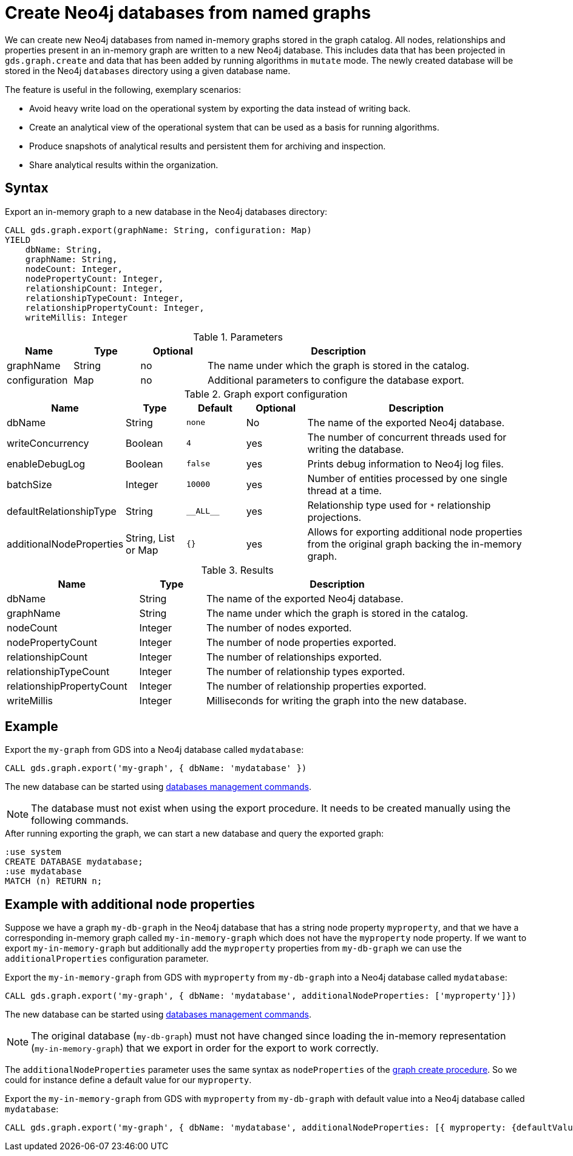 [[catalog-graph-export-database]]
= Create Neo4j databases from named graphs

We can create new Neo4j databases from named in-memory graphs stored in the graph catalog.
All nodes, relationships and properties present in an in-memory graph are written to a new Neo4j database.
This includes data that has been projected in `gds.graph.create` and data that has been added by running algorithms in `mutate` mode.
The newly created database will be stored in the Neo4j `databases` directory using a given database name.

The feature is useful in the following, exemplary scenarios:

* Avoid heavy write load on the operational system by exporting the data instead of writing back.
* Create an analytical view of the operational system that can be used as a basis for running algorithms.
* Produce snapshots of analytical results and persistent them for archiving and inspection.
* Share analytical results within the organization.


== Syntax

[.graph-export-syntax]
.Export an in-memory graph to a new database in the Neo4j databases directory:
[source, cypher, role=noplay]
----
CALL gds.graph.export(graphName: String, configuration: Map)
YIELD
    dbName: String,
    graphName: String,
    nodeCount: Integer,
    nodePropertyCount: Integer,
    relationshipCount: Integer,
    relationshipTypeCount: Integer,
    relationshipPropertyCount: Integer,
    writeMillis: Integer
----

.Parameters
[opts="header",cols="1,1,1, 4"]
|===
| Name                  | Type                | Optional | Description
| graphName             | String              | no       | The name under which the graph is stored in the catalog.
| configuration         | Map                 | no       | Additional parameters to configure the database export.
|===

.Graph export configuration
[opts="header",cols="1,1,1m,1,4"]
|===
| Name                     | Type                | Default   | Optional | Description
| dbName                   | String              | none      | No       | The name of the exported Neo4j database.
| writeConcurrency         | Boolean             | 4         | yes      | The number of concurrent threads used for writing the database.
| enableDebugLog           | Boolean             | false     | yes      | Prints debug information to Neo4j log files.
| batchSize                | Integer             | 10000     | yes      | Number of entities processed by one single thread at a time.
| defaultRelationshipType  | String              | +__ALL__+ | yes      | Relationship type used for `*` relationship projections.
| additionalNodeProperties | String, List or Map | {}        | yes      | Allows for exporting additional node properties from the original graph backing the in-memory graph.
|===

.Results
[opts="header",cols="2,1,4"]
|===
| Name                      | Type     | Description
| dbName                    | String   | The name of the exported Neo4j database.
| graphName                 | String   | The name under which the graph is stored in the catalog.
| nodeCount                 | Integer  | The number of nodes exported.
| nodePropertyCount         | Integer  | The number of node properties exported.
| relationshipCount         | Integer  | The number of relationships exported.
| relationshipTypeCount     | Integer  | The number of relationship types exported.
| relationshipPropertyCount | Integer  | The number of relationship properties exported.
| writeMillis               | Integer  | Milliseconds for writing the graph into the new database.
|===


== Example

.Export the `my-graph` from GDS into a Neo4j database called `mydatabase`:
[source, cypher, role=noplay]
----
CALL gds.graph.export('my-graph', { dbName: 'mydatabase' })
----

The new database can be started using link:https://neo4j.com/docs/cypher-manual/current/administration/databases/#administration-databases-start-database[databases management commands].


[NOTE]
====
The database must not exist when using the export procedure. It needs to be created manually using the following commands.
====


.After running exporting the graph, we can start a new database and query the exported graph:
[source, cypher, role=noplay]
----
:use system
CREATE DATABASE mydatabase;
:use mydatabase
MATCH (n) RETURN n;
----


== Example with additional node properties

Suppose we have a graph `my-db-graph` in the Neo4j database that has a string node property `myproperty`, and that we have a corresponding in-memory graph called `my-in-memory-graph` which does not have the `myproperty` node property.
If we want to export `my-in-memory-graph` but additionally add the `myproperty` properties from `my-db-graph` we can use the `additionalProperties` configuration parameter.

.Export the `my-in-memory-graph` from GDS with `myproperty` from `my-db-graph` into a Neo4j database called `mydatabase`:
[source, cypher, role=noplay]
----
CALL gds.graph.export('my-graph', { dbName: 'mydatabase', additionalNodeProperties: ['myproperty']})
----

The new database can be started using link:https://neo4j.com/docs/cypher-manual/current/administration/databases/#administration-databases-start-database[databases management commands].

[NOTE]
====
The original database (`my-db-graph`) must not have changed since loading the in-memory representation (`my-in-memory-graph`) that we export in order for the export to work correctly.
====

The `additionalNodeProperties` parameter uses the same syntax as `nodeProperties` of the xref::graph-create.adoc[graph create procedure].
So we could for instance define a default value for our `myproperty`.

.Export the `my-in-memory-graph` from GDS with `myproperty` from `my-db-graph` with default value into a Neo4j database called `mydatabase`:
[source, cypher, role=noplay]
----
CALL gds.graph.export('my-graph', { dbName: 'mydatabase', additionalNodeProperties: [{ myproperty: {defaultValue: 'my-default-value'}}] })
----
